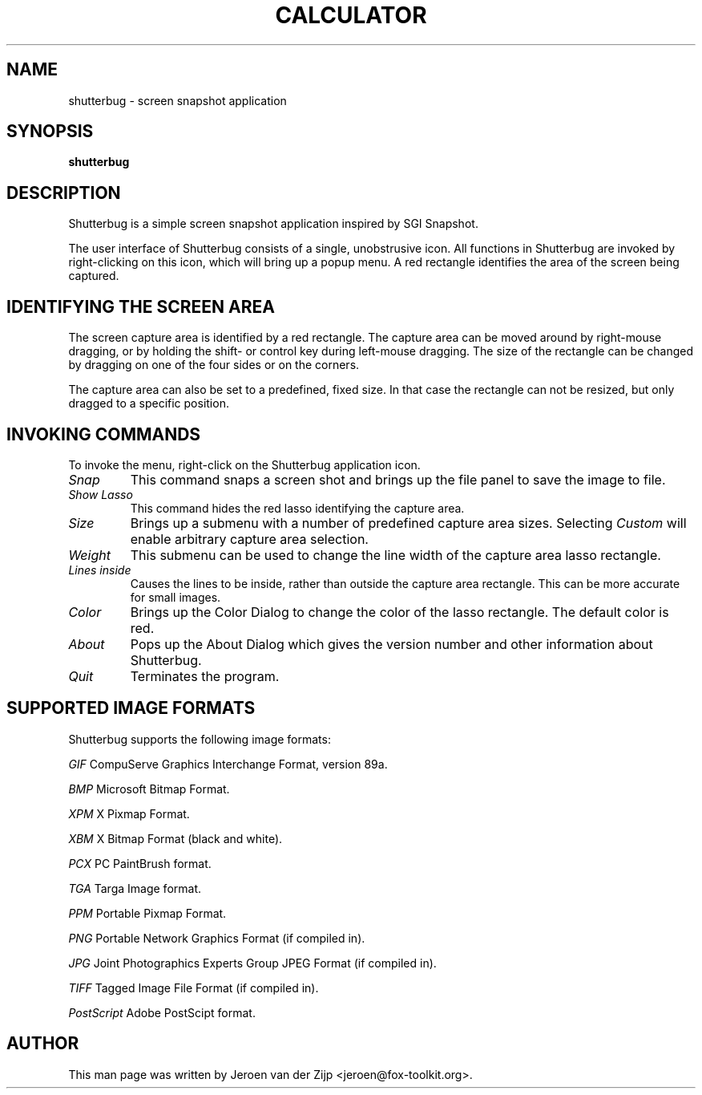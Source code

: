 .TH CALCULATOR 1 "18 January 2004"
.SH NAME
shutterbug \- screen snapshot application
.SH SYNOPSIS
\fBshutterbug\fP
.SH DESCRIPTION
.LP
Shutterbug is a simple screen snapshot application inspired by SGI Snapshot.

The user interface of Shutterbug consists of a single, unobstrusive icon.  
All functions in Shutterbug are invoked by right-clicking on this icon, 
which will bring up a popup menu.  A red rectangle identifies the area
of the screen being captured.

.SH IDENTIFYING THE SCREEN AREA

The screen capture area is identified by a red rectangle.  The
capture area can be moved around by right-mouse dragging, or by
holding the shift- or control key during left-mouse dragging.
The size of the rectangle can be changed by dragging on one of the
four sides or on the corners.

The capture area can also be set to a predefined, fixed size.  In that
case the rectangle can not be resized, but only dragged to a specific
position.

.SH INVOKING COMMANDS

To invoke the menu, right-click on the Shutterbug application icon.

.TP
.I Snap
This command snaps a screen shot and brings up the file panel to
save the image to file.

.TP
.I Show Lasso
This command hides the red lasso identifying the capture area.

.TP
.I Size
Brings up a submenu with a number of predefined capture area
sizes.  Selecting 
.I Custom
will enable arbitrary capture area selection.

.TP
.I Weight
This submenu can be used to change the line width of the capture area
lasso rectangle.

.TP
.I Lines inside
Causes the lines to be inside, rather than outside the capture
area rectangle.  This can be more accurate for small images.

.TP
.I Color
Brings up the Color Dialog to change the color of the lasso
rectangle.  The default color is red.

.TP
.I About
Pops up the About Dialog which gives the version number and
other information about Shutterbug.

.TP
.I Quit
Terminates the program.


.SH SUPPORTED IMAGE FORMATS

Shutterbug supports the following image formats:

.I GIF
CompuServe Graphics Interchange Format, version 89a.
.BR

.I BMP
Microsoft Bitmap Format.
.BR

.I XPM
X Pixmap Format.
.BR

.I XBM
X Bitmap Format (black and white).
.BR

.I PCX
PC PaintBrush format.
.BR

.I TGA
Targa Image format.
.BR

.I PPM
Portable Pixmap Format.
.BR

.I PNG
Portable Network Graphics Format (if compiled in).
.BR

.I JPG
Joint Photographics Experts Group JPEG Format (if compiled in).
.BR

.I TIFF
Tagged Image File Format (if compiled in).
.BR

.I PostScript
Adobe PostScipt format.
.BR



.SH AUTHOR
This man page was written by Jeroen van der Zijp 
<jeroen@fox-toolkit.org>.

